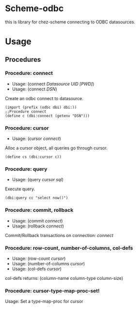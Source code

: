 * Scheme-odbc

this is library for chez-scheme connecting to ODBC datasources.

* Usage

** Procedures
*** Procedure: connect
    - Usage: (connect /Datasource UID [PWD]/)
    - Usage: (connect /DSN/)
   
    Create an odbc connect to datasource.
   
    #+BEGIN_SRC
    (import (prefix (odbc dbi) dbi:))
    ;;Procedure connect
    (define c (dbi:connect (getenv "DSN")))
    #+END_SRC

*** Procedure: cursor
    - Usage: (cursor /connect/)
   
    Alloc a cursor object, all queries go through cursor.

    #+BEGIN_SRC
    (define cs (dbi:cursor c))
    #+END_SRC

*** Procedure: query
    - Usage: (query /cursor sql/)
   
    Execute query.
   
    #+BEGIN_SRC
    (dbi:query cc "select now()")
    #+END_SRC

*** Procedure: commit, rollback
    - Usage: (commit /connect/)
    - Usage: (rollback /connect/)

    Commit/Rollback transactions on connection: /connect/

*** Procedure: row-count, number-of-columns, col-defs
    - Usage: (row-count /cursor/)
    - Usage: (number-of-columns /cursor/)
    - Usage: (col-defs /cursor/)
   
    col-defs returns: (column-name column-type column-size)

*** Procedure: cursor-type-map-proc-set!
    Usage: Set a type-map-proc for cursor
